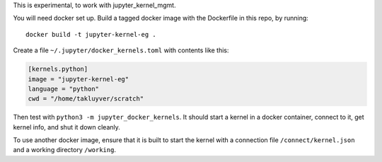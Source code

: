 This is experimental, to work with jupyter_kernel_mgmt.

You will need docker set up. Build a tagged docker image with the Dockerfile
in this repo, by running::
  
    docker build -t jupyter-kernel-eg .
  
Create a file ``~/.jupyter/docker_kernels.toml`` with contents like this:

.. code-block:: ini

    [kernels.python]
    image = "jupyter-kernel-eg"
    language = "python"
    cwd = "/home/takluyver/scratch"

Then test with ``python3 -m jupyter_docker_kernels``. It should start a kernel
in a docker container, connect to it, get kernel info, and shut it down cleanly.

To use another docker image, ensure that it is built to start the kernel with
a connection file ``/connect/kernel.json`` and a working directory ``/working``.
